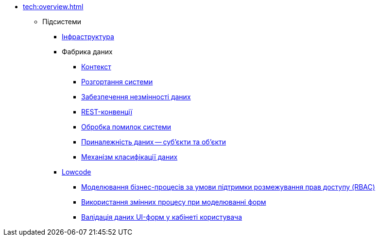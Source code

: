 //Архів технічної документації
* xref:tech:overview.adoc[]
** Підсистеми
*** xref:tech:infrastructure/index.adoc[Інфраструктура]
*** Фабрика даних
**** xref:tech:datafactory/context.adoc[Контекст]
**** xref:tech:datafactory/deployment.adoc[Розгортання системи]
**** xref:tech:datafactory/data-consistency.adoc[Забезпечення незмінності даних]
**** xref:tech:datafactory/rest.adoc[REST-конвенції]
**** xref:tech:datafactory/system-errors.adoc[Обробка помилок системи]
**** xref:tech:datafactory/subjects.adoc[Приналежність даних -- суб'єкти та об'єкти]
**** xref:tech:datafactory/data-classification.adoc[Механізм класифікації даних]
*** xref:tech:lowcode/index.adoc[Lowcode]
**** xref:tech:lowcode/rbac-bp-modelling.adoc[Моделювання бізнес-процесів за умови підтримки розмежування прав доступу (RBAC)]
**** xref:tech:lowcode/admin-form-variables.adoc[Використання змінних процесу при моделюванні форм]
**** xref:tech:lowcode/form-validation.adoc[Валідація даних UI-форм у кабінеті користувача]
// ** Компоненти
// *** xref:tech:datafactory/components.adoc[Фабрика даних]
// // REPO service-generation-utility
// include::generator:partial$nav.adoc[]
// // REPO template-rest-api
// include::rest-api:partial$nav.adoc[]
// // REPO template-kafka-api
// include::kafka-api:partial$nav.adoc[]
// // REPO data-model
// include::data-model:partial$nav.adoc[]
// *** Lowcode
// include::dso-rest-api:partial$nav.adoc[]
// // REPO digital-document-service
// include::digital-document-service:partial$nav.adoc[]
// // REPO user-task-management
// include::user-task-management:partial$nav.adoc[]
// // REPO user-process-management
// include::user-process-management:partial$nav.adoc[]
// // REPO bpms
// include::bpms:partial$nav.adoc[]
// // REPO form-management
// include::form-management:partial$nav.adoc[]
// // REPO business-process-modeler-extensions
// include::business-process-modeler-extensions:partial$nav.adoc[]
// // REPO bp-admin-portal
// include::business-process-administration-portal:partial$nav.adoc[]
// // REPO officer-portal
// include::officer-portal:partial$nav.adoc[]
// // REPO citizen-portal
// include::citizen-portal:partial$nav.adoc[]
// // REPO admin-portal
// include::admin-portal:partial$nav.adoc[]
// // REPO web-components-library
// include::web-components-library:partial$nav.adoc[]
// // REPO form-submission-validation
// include::form-submission-validation:partial$nav.adoc[]
// // REPO registry-regulation-management
// include::registry-regulation-management:partial$nav.adoc[]
// // REPO camunda-auth-cli
// include::camunda-auth-cli:partial$nav.adoc[]
// *** Інфраструктура
// **** Система резервного копіювання реєстру
// include::backups:partial$nav.adoc[]
// *** Загальні
// include::ds-officer-authenticator:partial$nav.adoc[]